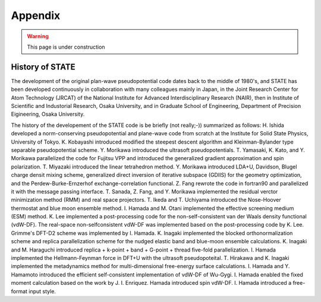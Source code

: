 .. _appendix:

========
Appendix
========

.. warning::
        This page is under construction

History of STATE
----------------

The development of the original plan-wave pseudopotential code dates back to the middle of 1980's, and STATE has been developed continuously in collaboration with many colleagues mainly in Japan, in the Joint Research Center for Atom Technology (JRCAT) of the National Institute for Advanced Interdisciplinary Research (NAIR), then in Institute of Scientific and Industorial Research, Osaka University, and in Graduate School of Engineering, Department of Precision Eigineering, Osaka University.

The history of the developement of the STATE code is be briefly (not really;-)) summarized as follows: H. Ishida developed a norm-conserving pseudopotential and plane-wave code from scratch at the Institute for Solid State Physics, University of Tokyo. K. Kobayashi introduced modified the steepest descent algorithm and Kleinman-Bylander type separable pseudopotential scheme. Y. Morikawa introduced the ultrasoft pseudopotentials. T. Yamasaki, K. Kato, and Y. Morikawa parallelized the code for Fujitsu VPP and introduced the generalized gradient approximation and spin polarization. T. Miyazaki introduced the linear tetrahedron method. Y. Morikawa introduced LDA+U, Davidson, Blugel charge densit mixing scheme, generalized direct inversion of iterative subspace (GDIIS) for the geometry optimization, and the Perdew-Burke-Ernzerhof exchange-correlation functional. Z. Fang rewrote the code in fortran90 and parallelized it with the message passing interface. T. Sanada, Z. Fang, and Y. Morikawa implemented the residual verctor minimization method (RMM) and real space projectors. T. Ikeda and T. Uchiyama introduced the Nose-Hoover thermostat and blue moon ensemble method. I. Hamada and M. Otani implemented the effective screening medium (ESM) method. K. Lee implemented a post-processing code for the non-self-consistent van der Waals density functional (vdW-DF). The real-space non-selfconsistent vdW-DF was implemented based on the post-processing code by K. Lee. Grimme's DFT-D2 scheme was implemented by I. Hamada. K. Inagaki implemented the blocked orthonormalization scheme and replica parallelization scheme for the nudged elastic band and blue-moon ensemble calculations. K. Inagaki and M. Haraguchi introduced replica + k-point + band + G-point + thread five-fold parallelization. I. Hamada implemented the Hellmann-Feynman force in DFT+U with the ultrasoft pseudopoteital. T. Hirakawa and K. Inagaki implemented the metadynamics method for multi-dimensional free-energy surface calculations. I. Hamada and Y. Hamamoto introduced the efficient self-consistent implementation of vdW-DF of Wu-Gygi. I. Hamada enabled the fixed moment calculation based on the work by J. I. Enriquez. Hamada introduced spin vdW-DF. I. Hamada introduced a free-format input style.


